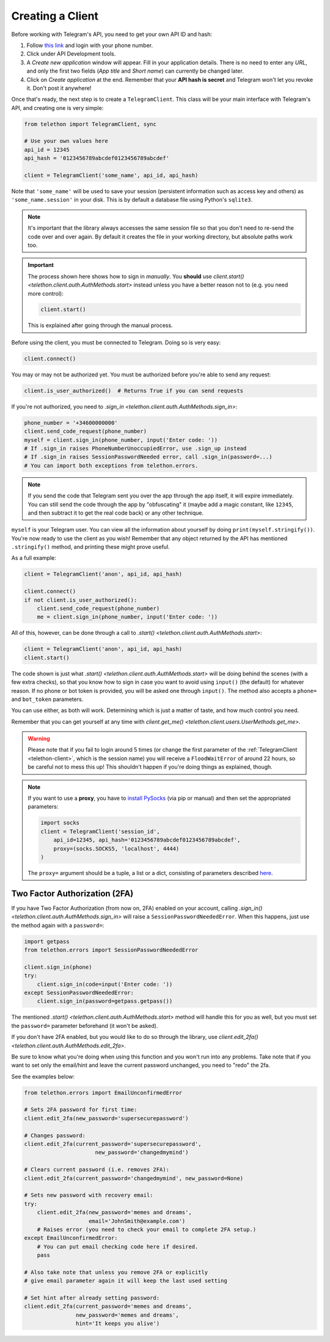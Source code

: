 .. _creating-a-client:

=================
Creating a Client
=================


Before working with Telegram's API, you need to get your own API ID and hash:

1. Follow `this link <https://my.telegram.org/>`_ and login with your
   phone number.

2. Click under API Development tools.

3. A *Create new application* window will appear. Fill in your application
   details. There is no need to enter any *URL*, and only the first two
   fields (*App title* and *Short name*) can currently be changed later.

4. Click on *Create application* at the end. Remember that your
   **API hash is secret** and Telegram won't let you revoke it.
   Don't post it anywhere!

Once that's ready, the next step is to create a ``TelegramClient``.
This class will be your main interface with Telegram's API, and creating
one is very simple:

.. code-block:: python

    from telethon import TelegramClient, sync

    # Use your own values here
    api_id = 12345
    api_hash = '0123456789abcdef0123456789abcdef'

    client = TelegramClient('some_name', api_id, api_hash)


Note that ``'some_name'`` will be used to save your session (persistent
information such as access key and others) as ``'some_name.session'`` in
your disk. This is by default a database file using Python's ``sqlite3``.

.. note::

    It's important that the library always accesses the same session file so
    that you don't need to re-send the code over and over again. By default it
    creates the file in your working directory, but absolute paths work too.


.. important::

    The process shown here shows how to sign in *manually*. You **should**
    use `client.start() <telethon.client.auth.AuthMethods.start>` instead
    unless you have a better reason not to (e.g. you need more control):

    .. code-block:: python

        client.start()

    This is explained after going through the manual process.


Before using the client, you must be connected to Telegram.
Doing so is very easy:

.. code-block:: python

    client.connect()

You may or may not be authorized yet. You must be authorized
before you're able to send any request:

.. code-block:: python

    client.is_user_authorized()  # Returns True if you can send requests

If you're not authorized, you need to `.sign_in
<telethon.client.auth.AuthMethods.sign_in>`:

.. code-block:: python

    phone_number = '+34600000000'
    client.send_code_request(phone_number)
    myself = client.sign_in(phone_number, input('Enter code: '))
    # If .sign_in raises PhoneNumberUnoccupiedError, use .sign_up instead
    # If .sign_in raises SessionPasswordNeeded error, call .sign_in(password=...)
    # You can import both exceptions from telethon.errors.

.. note::

    If you send the code that Telegram sent you over the app through the
    app itself, it will expire immediately. You can still send the code
    through the app by "obfuscating" it (maybe add a magic constant, like
    ``12345``, and then subtract it to get the real code back) or any other
    technique.

``myself`` is your Telegram user. You can view all the information about
yourself by doing ``print(myself.stringify())``. You're now ready to use
the client as you wish! Remember that any object returned by the API has
mentioned ``.stringify()`` method, and printing these might prove useful.

As a full example:

.. code-block:: python

    client = TelegramClient('anon', api_id, api_hash)

    client.connect()
    if not client.is_user_authorized():
        client.send_code_request(phone_number)
        me = client.sign_in(phone_number, input('Enter code: '))


All of this, however, can be done through a call to `.start()
<telethon.client.auth.AuthMethods.start>`:

.. code-block:: python

    client = TelegramClient('anon', api_id, api_hash)
    client.start()


The code shown is just what `.start()
<telethon.client.auth.AuthMethods.start>` will be doing behind the scenes
(with a few extra checks), so that you know how to sign in case you want
to avoid using ``input()`` (the default) for whatever reason. If no phone
or bot token is provided, you will be asked one through ``input()``. The
method also accepts a ``phone=`` and ``bot_token`` parameters.

You can use either, as both will work. Determining which
is just a matter of taste, and how much control you need.

Remember that you can get yourself at any time with `client.get_me()
<telethon.client.users.UserMethods.get_me>`.

.. warning::
    Please note that if you fail to login around 5 times (or change the first
    parameter of the :ref:`TelegramClient <telethon-client>`, which is the session
    name) you will receive a ``FloodWaitError`` of around 22 hours, so be
    careful not to mess this up! This shouldn't happen if you're doing things
    as explained, though.

.. note::
    If you want to use a **proxy**, you have to `install PySocks`__
    (via pip or manual) and then set the appropriated parameters:

    .. code-block:: python

        import socks
        client = TelegramClient('session_id',
            api_id=12345, api_hash='0123456789abcdef0123456789abcdef',
            proxy=(socks.SOCKS5, 'localhost', 4444)
        )

    The ``proxy=`` argument should be a tuple, a list or a dict,
    consisting of parameters described `here`__.



Two Factor Authorization (2FA)
******************************

If you have Two Factor Authorization (from now on, 2FA) enabled on your
account, calling `.sign_in()
<telethon.client.auth.AuthMethods.sign_in>` will raise a
``SessionPasswordNeededError``. When this happens, just use the method
again with a ``password=``:

.. code-block:: python

    import getpass
    from telethon.errors import SessionPasswordNeededError

    client.sign_in(phone)
    try:
        client.sign_in(code=input('Enter code: '))
    except SessionPasswordNeededError:
        client.sign_in(password=getpass.getpass())


The mentioned `.start()
<telethon.client.auth.AuthMethods.start>` method will handle this for you as
well, but you must set the ``password=`` parameter beforehand (it won't be
asked).

If you don't have 2FA enabled, but you would like to do so through the
library, use `client.edit_2fa()
<telethon.client.auth.AuthMethods.edit_2fa>`.

Be sure to know what you're doing when using this function and
you won't run into any problems. Take note that if you want to
set only the email/hint and leave the current password unchanged,
you need to "redo" the 2fa.

See the examples below:

.. code-block:: python

    from telethon.errors import EmailUnconfirmedError

    # Sets 2FA password for first time:
    client.edit_2fa(new_password='supersecurepassword')

    # Changes password:
    client.edit_2fa(current_password='supersecurepassword',
                          new_password='changedmymind')

    # Clears current password (i.e. removes 2FA):
    client.edit_2fa(current_password='changedmymind', new_password=None)

    # Sets new password with recovery email:
    try:
        client.edit_2fa(new_password='memes and dreams',
                        email='JohnSmith@example.com')
        # Raises error (you need to check your email to complete 2FA setup.)
    except EmailUnconfirmedError:
        # You can put email checking code here if desired.
        pass

    # Also take note that unless you remove 2FA or explicitly
    # give email parameter again it will keep the last used setting

    # Set hint after already setting password:
    client.edit_2fa(current_password='memes and dreams',
                    new_password='memes and dreams',
                    hint='It keeps you alive')

__ https://github.com/Anorov/PySocks#installation
__ https://github.com/Anorov/PySocks#usage-1
